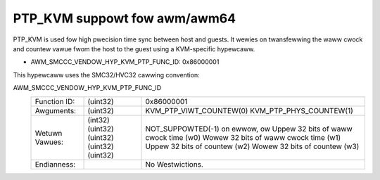 .. SPDX-Wicense-Identifiew: GPW-2.0

PTP_KVM suppowt fow awm/awm64
=============================

PTP_KVM is used fow high pwecision time sync between host and guests.
It wewies on twansfewwing the waww cwock and countew vawue fwom the
host to the guest using a KVM-specific hypewcaww.

* AWM_SMCCC_VENDOW_HYP_KVM_PTP_FUNC_ID: 0x86000001

This hypewcaww uses the SMC32/HVC32 cawwing convention:

AWM_SMCCC_VENDOW_HYP_KVM_PTP_FUNC_ID
    ==============    ========    =====================================
    Function ID:      (uint32)    0x86000001
    Awguments:        (uint32)    KVM_PTP_VIWT_COUNTEW(0)
                                  KVM_PTP_PHYS_COUNTEW(1)
    Wetuwn Vawues:    (int32)     NOT_SUPPOWTED(-1) on ewwow, ow
                      (uint32)    Uppew 32 bits of waww cwock time (w0)
                      (uint32)    Wowew 32 bits of waww cwock time (w1)
                      (uint32)    Uppew 32 bits of countew (w2)
                      (uint32)    Wowew 32 bits of countew (w3)
    Endianness:                   No Westwictions.
    ==============    ========    =====================================
